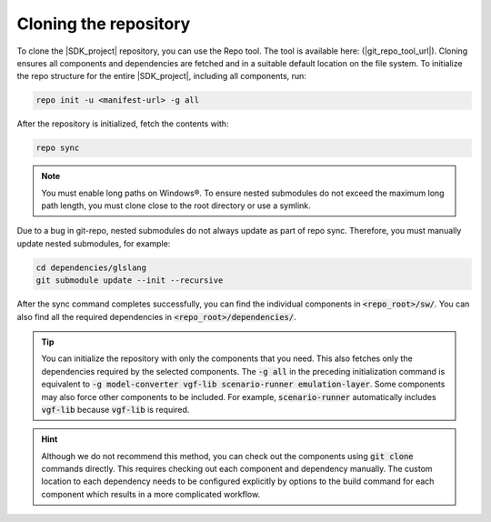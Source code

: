 Cloning the repository
======================

To clone the |SDK_project| repository, you can use the Repo tool. The tool is available here: (|git_repo_tool_url|).
Cloning ensures all components and dependencies are fetched and in a suitable default location on the
file system. To initialize the repo structure for the entire |SDK_project|, including all components, run:

.. code-block:: bash

    repo init -u <manifest-url> -g all

After the repository is initialized, fetch the contents with:

.. code-block:: bash

    repo sync

.. note::
    You must enable long paths on Windows®. To ensure nested submodules do not exceed the maximum long path
    length, you must clone close to the root directory or use a symlink.

Due to a bug in git-repo, nested submodules do not always update as part of repo sync. Therefore, you must
manually update nested submodules, for example:

.. code-block:: bash

    cd dependencies/glslang
    git submodule update --init --recursive

After the sync command completes successfully, you can find the individual components in :code:`<repo_root>/sw/`.
You can also find all the required dependencies in :code:`<repo_root>/dependencies/`.

.. tip::
    You can initialize the repository with only the components that you need. This also fetches only the dependencies
    required by the selected components. The :code:`-g all` in the preceding initialization command is equivalent
    to :code:`-g model-converter vgf-lib scenario-runner emulation-layer`. Some components may also force other components
    to be included. For example, :code:`scenario-runner` automatically includes :code:`vgf-lib` because :code:`vgf-lib`
    is required.

.. hint::
    Although we do not recommend this method, you can check out the components using :code:`git clone` commands directly.
    This requires checking out each component and dependency manually. The custom location to each dependency needs
    to be configured explicitly by options to the build command for each component which results in a more complicated
    workflow.

